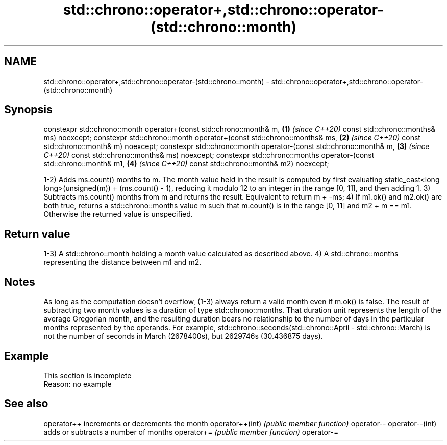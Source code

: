 .TH std::chrono::operator+,std::chrono::operator-(std::chrono::month) 3 "2020.03.24" "http://cppreference.com" "C++ Standard Libary"
.SH NAME
std::chrono::operator+,std::chrono::operator-(std::chrono::month) \- std::chrono::operator+,std::chrono::operator-(std::chrono::month)

.SH Synopsis

constexpr std::chrono::month operator+(const std::chrono::month& m,    \fB(1)\fP \fI(since C++20)\fP
const std::chrono::months& ms) noexcept;
constexpr std::chrono::month operator+(const std::chrono::months& ms,  \fB(2)\fP \fI(since C++20)\fP
const std::chrono::month& m) noexcept;
constexpr std::chrono::month operator-(const std::chrono::month& m,    \fB(3)\fP \fI(since C++20)\fP
const std::chrono::months& ms) noexcept;
constexpr std::chrono::months operator-(const std::chrono::month& m1,  \fB(4)\fP \fI(since C++20)\fP
const std::chrono::month& m2) noexcept;

1-2) Adds ms.count() months to m. The month value held in the result is computed by first evaluating static_cast<long long>(unsigned(m)) + (ms.count() - 1), reducing it modulo 12 to an integer in the range [0, 11], and then adding 1.
3) Subtracts ms.count() months from m and returns the result. Equivalent to return m + -ms;
4) If m1.ok() and m2.ok() are both true, returns a std::chrono::months value m such that m.count() is in the range [0, 11] and m2 + m == m1. Otherwise the returned value is unspecified.

.SH Return value

1-3) A std::chrono::month holding a month value calculated as described above.
4) A std::chrono::months representing the distance between m1 and m2.

.SH Notes

As long as the computation doesn't overflow, (1-3) always return a valid month even if m.ok() is false.
The result of subtracting two month values is a duration of type std::chrono::months. That duration unit represents the length of the average Gregorian month, and the resulting duration bears no relationship to the number of days in the particular months represented by the operands. For example, std::chrono::seconds(std::chrono::April - std::chrono::March) is not the number of seconds in March (2678400s), but 2629746s (30.436875 days).

.SH Example


 This section is incomplete
 Reason: no example


.SH See also



operator++      increments or decrements the month
operator++(int) \fI(public member function)\fP
operator--
operator--(int)
                adds or subtracts a number of months
operator+=      \fI(public member function)\fP
operator-=




